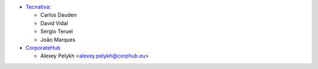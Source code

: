 * `Tecnativa <https://www.tecnativa.com>`_:

  * Carlos Dauden
  * David Vidal
  * Sergio Teruel
  * João Marques

* `CorporateHub <https://corporatehub.eu/>`__

  * Alexey Pelykh <alexey.pelykh@corphub.eu>
